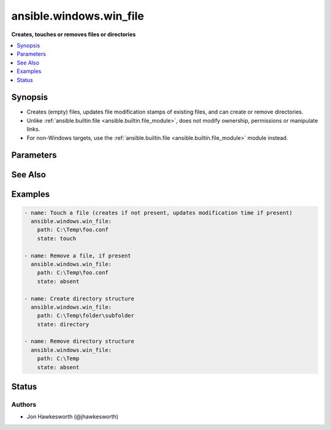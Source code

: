 .. _ansible.windows.win_file_module:


************************
ansible.windows.win_file
************************

**Creates, touches or removes files or directories**



.. contents::
   :local:
   :depth: 1


Synopsis
--------
- Creates (empty) files, updates file modification stamps of existing files, and can create or remove directories.
- Unlike :ref:`ansible.builtin.file <ansible.builtin.file_module>`, does not modify ownership, permissions or manipulate links.
- For non-Windows targets, use the :ref:`ansible.builtin.file <ansible.builtin.file_module>` module instead.




Parameters
----------

.. raw:: html

    <table  border=0 cellpadding=0 class="documentation-table">
        <tr>
            <th colspan="1">Parameter</th>
            <th>Choices/<font color="blue">Defaults</font></th>
            <th width="100%">Comments</th>
        </tr>
            <tr>
                <td colspan="1">
                    <div class="ansibleOptionAnchor" id="parameter-"></div>
                    <b>path</b>
                    <a class="ansibleOptionLink" href="#parameter-" title="Permalink to this option"></a>
                    <div style="font-size: small">
                        <span style="color: purple">path</span>
                         / <span style="color: red">required</span>
                    </div>
                </td>
                <td>
                </td>
                <td>
                        <div>Path to the file being managed.</div>
                        <div style="font-size: small; color: darkgreen"><br/>aliases: dest, name</div>
                </td>
            </tr>
            <tr>
                <td colspan="1">
                    <div class="ansibleOptionAnchor" id="parameter-"></div>
                    <b>state</b>
                    <a class="ansibleOptionLink" href="#parameter-" title="Permalink to this option"></a>
                    <div style="font-size: small">
                        <span style="color: purple">string</span>
                    </div>
                </td>
                <td>
                        <ul style="margin: 0; padding: 0"><b>Choices:</b>
                                    <li>absent</li>
                                    <li>directory</li>
                                    <li>file</li>
                                    <li>touch</li>
                        </ul>
                </td>
                <td>
                        <div>If <code>directory</code>, all immediate subdirectories will be created if they do not exist.</div>
                        <div>If <code>file</code>, the file will NOT be created if it does not exist, see the <span class='module'>ansible.windows.win_copy</span> or <span class='module'>ansible.windows.win_template</span> module if you want that behavior.</div>
                        <div>If <code>absent</code>, directories will be recursively deleted, and files will be removed.</div>
                        <div>If <code>touch</code>, an empty file will be created if the <code>path</code> does not exist, while an existing file or directory will receive updated file access and modification times (similar to the way <code>touch</code> works from the command line).</div>
                </td>
            </tr>
    </table>
    <br/>



See Also
--------

.. seealso::

   :ref:`ansible.builtin.file_module`
      The official documentation on the **ansible.builtin.file** module.
   :ref:`ansible.windows.win_acl_module`
      The official documentation on the **ansible.windows.win_acl** module.
   :ref:`ansible.windows.win_acl_inheritance_module`
      The official documentation on the **ansible.windows.win_acl_inheritance** module.
   :ref:`ansible.windows.win_owner_module`
      The official documentation on the **ansible.windows.win_owner** module.
   :ref:`ansible.windows.win_stat_module`
      The official documentation on the **ansible.windows.win_stat** module.


Examples
--------

.. code-block:: yaml+jinja

    - name: Touch a file (creates if not present, updates modification time if present)
      ansible.windows.win_file:
        path: C:\Temp\foo.conf
        state: touch

    - name: Remove a file, if present
      ansible.windows.win_file:
        path: C:\Temp\foo.conf
        state: absent

    - name: Create directory structure
      ansible.windows.win_file:
        path: C:\Temp\folder\subfolder
        state: directory

    - name: Remove directory structure
      ansible.windows.win_file:
        path: C:\Temp
        state: absent




Status
------


Authors
~~~~~~~

- Jon Hawkesworth (@jhawkesworth)
